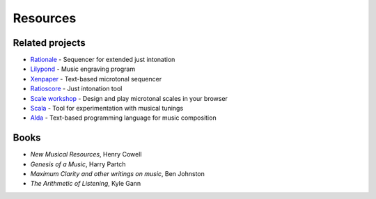 Resources
=========

Related projects
----------------
- `Rationale <https://sourceforge.net/projects/rationale/>`_ - Sequencer for extended just intonation
- `Lilypond <https://lilypond.org/>`_ - Music engraving program
- `Xenpaper <https://xenpaper.com/>`_ - Text-based microtonal sequencer
- `Ratioscore <https://ratioscore.humdrum.org/>`_ - Just intonation tool
- `Scale workshop <https://sevish.com/scaleworkshop/>`_ - Design and play microtonal scales in your browser
- `Scala <https://www.huygens-fokker.org/scala/>`_ - Tool for experimentation with musical tunings
- `Alda <https://github.com/alda-lang/alda>`_ - Text-based programming language for music composition

Books
-----
- *New Musical Resources*, Henry Cowell
- *Genesis of a Music*, Harry Partch
- *Maximum Clarity and other writings on music*, Ben Johnston
- *The Arithmetic of Listening*, Kyle Gann
